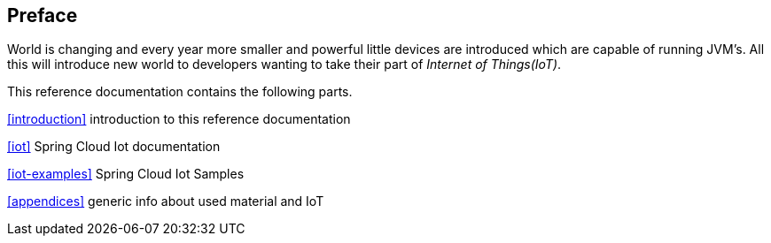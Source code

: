 [preface]
== Preface
World is changing and every year more smaller and powerful little
devices are introduced which are capable of running JVM's. All this
will introduce new world to developers wanting to take their part of
_Internet of Things(IoT)_.

This reference documentation contains the following parts.

<<introduction>> introduction to this reference documentation

<<iot>> Spring Cloud Iot documentation

<<iot-examples>> Spring Cloud Iot Samples

<<appendices>> generic info about used material and IoT

